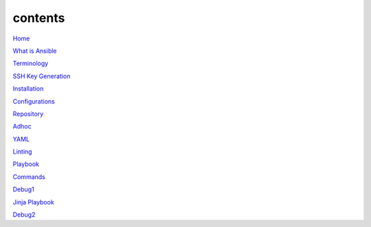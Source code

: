 contents
========

`Home <https://ansible-lab.readthedocs.io/en/latest />`_

`What is Ansible <https://ansible-lab.readthedocs.io/en/latest/What%20is%20Ansible.html>`_

`Terminology <https://ansible-lab.readthedocs.io/en/latest/Terminology.html>`_

`SSH Key Generation <https://ansible-lab.readthedocs.io/en/latest/SSH%20Key%20Generation.html>`_

`Installation <https://ansible-lab.readthedocs.io/en/latest/Installation.html>`_

`Configurations <https://ansible-lab.readthedocs.io/en/latest/Configurations.html>`_

`Repository <https://ansible-lab.readthedocs.io/en/latest/Repository.html>`_

`Adhoc <https://ansible-lab.readthedocs.io/en/latest/Adhoc.html>`_

`YAML <https://ansible-lab.readthedocs.io/en/latest/YAML.html>`_

`Linting <https://ansible-lab.readthedocs.io/en/latest/Linting.html>`_

`Playbook <https://ansible-lab.readthedocs.io/en/latest/Playbook.html>`_

`Commands <https://ansible-lab.readthedocs.io/en/latest/Commands.html>`_

`Debug1 <https://ansible-lab.readthedocs.io/en/latest/Debug1.html>`_

`Jinja Playbook <https://ansible-lab.readthedocs.io/en/latest/Jinja%20Playbook.html>`_

`Debug2 <https://ansible-lab.readthedocs.io/en/latest/Debug2.html>`_
